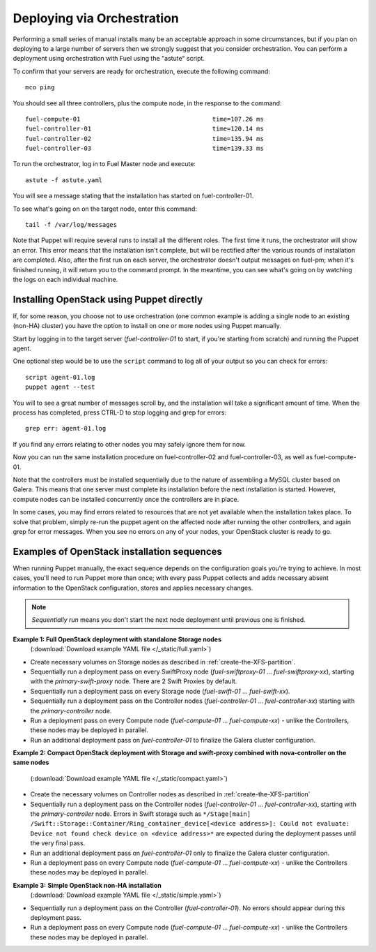 .. _orchestration:

Deploying via Orchestration
===========================

.. contents :local:

Performing a small series of manual installs many be an acceptable approach in 
some circumstances, but if you plan on deploying to a large number of servers 
then we strongly suggest that you consider orchestration. You can perform a 
deployment using orchestration with Fuel using the "astute" script. 

..
  This script 
  is configured using the `astute.yaml` file that was created when you ran 
  ``openstack_system`` earlier in this process.

To confirm that your servers are ready for orchestration, execute the following 
command::

  mco ping

You should see all three controllers, plus the compute node, in the response to 
the command::

  fuel-compute-01                                    time=107.26 ms
  fuel-controller-01                                 time=120.14 ms
  fuel-controller-02                                 time=135.94 ms
  fuel-controller-03                                 time=139.33 ms

To run the orchestrator, log in to Fuel Master node and execute::

  astute -f astute.yaml

You will see a message stating that the installation has started 
on fuel-controller-01.

To see what's going on on the target node, enter this command::

  tail -f /var/log/messages

Note that Puppet will require several runs to install all the different roles. 
The first time it runs, the orchestrator will show an error. This error means 
that the installation isn't complete, but will be rectified after the various 
rounds of installation are completed. Also, after the first run on each server, 
the orchestrator doesn't output messages on fuel-pm; when it's finished running, 
it will return you to the command prompt.  In the meantime, you can see what's 
going on by watching the logs on each individual machine.

Installing OpenStack using Puppet directly
------------------------------------------

If, for some reason, you choose not to use orchestration (one common example is 
adding a single node to an existing (non-HA) cluster) you have the option to 
install on one or more nodes using Puppet manually.

Start by logging in to the target server (`fuel-controller-01` to start, if you're 
starting from scratch) and running the Puppet agent.

One optional step would be to use the ``script`` command to log all of your output 
so you can check for errors::

    script agent-01.log
    puppet agent --test

You will to see a great number of messages scroll by, and the installation will 
take a significant amount of time. When the process has completed, press CTRL-D 
to stop logging and grep for errors::

    grep err: agent-01.log

If you find any errors relating to other nodes you may safely ignore them 
for now.

Now you can run the same installation procedure on fuel-controller-02 and 
fuel-controller-03, as well as fuel-compute-01.

Note that the controllers must be installed sequentially due to the nature of 
assembling a MySQL cluster based on Galera. This means that one server must 
complete its installation before the next installation is started. However, 
compute nodes can be installed concurrently once the controllers are in place.

In some cases, you may find errors related to resources that are not yet 
available when the installation takes place. To solve that problem, simply 
re-run the puppet agent on the affected node after running the other 
controllers, and again grep for error messages. When you see no errors on any 
of your nodes, your OpenStack cluster is ready to go.

Examples of OpenStack installation sequences
--------------------------------------------

When running Puppet manually, the exact sequence depends on the configuration 
goals you're trying to achieve. In most cases, you'll need to run Puppet more 
than once; with every pass Puppet collects and adds necessary absent information 
to the OpenStack configuration, stores and applies necessary changes.  

.. note:: 

  *Sequentially run* means you don't start the next node deployment until 
  previous one is finished.
   
**Example 1: Full OpenStack deployment with standalone Storage nodes**
  (:download:`Download example YAML file </_static/full.yaml>`)

* Create necessary volumes on Storage nodes as described in :ref:`create-the-XFS-partition`.
* Sequentially run a deployment pass on every SwiftProxy node 
  (`fuel-swiftproxy-01` ... `fuel-swiftproxy-xx`), starting with the 
  `primary-swift-proxy` node. There are 2 Swift Proxies by default.
* Sequentially run a deployment pass on every Storage node (`fuel-swift-01` ... 
  `fuel-swift-xx`). 
* Sequentially run a deployment pass on the Controller nodes 
  (`fuel-controller-01` ... `fuel-controller-xx`) starting with the 
  `primary-controller` node.
* Run a deployment pass on every Compute node (`fuel-compute-01` ... 
  `fuel-compute-xx`) - unlike the Controllers, these nodes may be deployed in parallel.
* Run an additional deployment pass on `fuel-controller-01` to finalize the 
  Galera cluster configuration.

**Example 2: Compact OpenStack deployment with Storage and swift-proxy 
combined with nova-controller on the same nodes**
  (:download:`Download example YAML file </_static/compact.yaml>`)

* Create the necessary volumes on Controller nodes as described 
  in :ref:`create-the-XFS-partition`
* Sequentially run a deployment pass on the Controller nodes 
  (`fuel-controller-01` ... `fuel-controller-xx`), starting with the 
  `primary-controller` node. Errors in Swift storage such as ``*/Stage[main]
  /Swift::Storage::Container/Ring_container_device[<device address>]: Could not 
  evaluate: Device not found check device on <device address>*`` are expected 
  during the deployment passes until the very final pass.
* Run an additional deployment pass on `fuel-controller-01` only to finalize the 
  Galera cluster configuration.
* Run a deployment pass on every Compute node (`fuel-compute-01` ... 
  `fuel-compute-xx`) - unlike the Controllers these nodes may be deployed in parallel.

**Example 3:** **Simple OpenStack non-HA installation**
  (:download:`Download example YAML file </_static/simple.yaml>`)
  
* Sequentially run a deployment pass on the Controller (`fuel-controller-01`). 
  No errors should appear during this deployment pass.
* Run a deployment pass on every Compute node (`fuel-compute-01` ... 
  `fuel-compute-xx`) - unlike the Controllers these nodes may be deployed in parallel.
